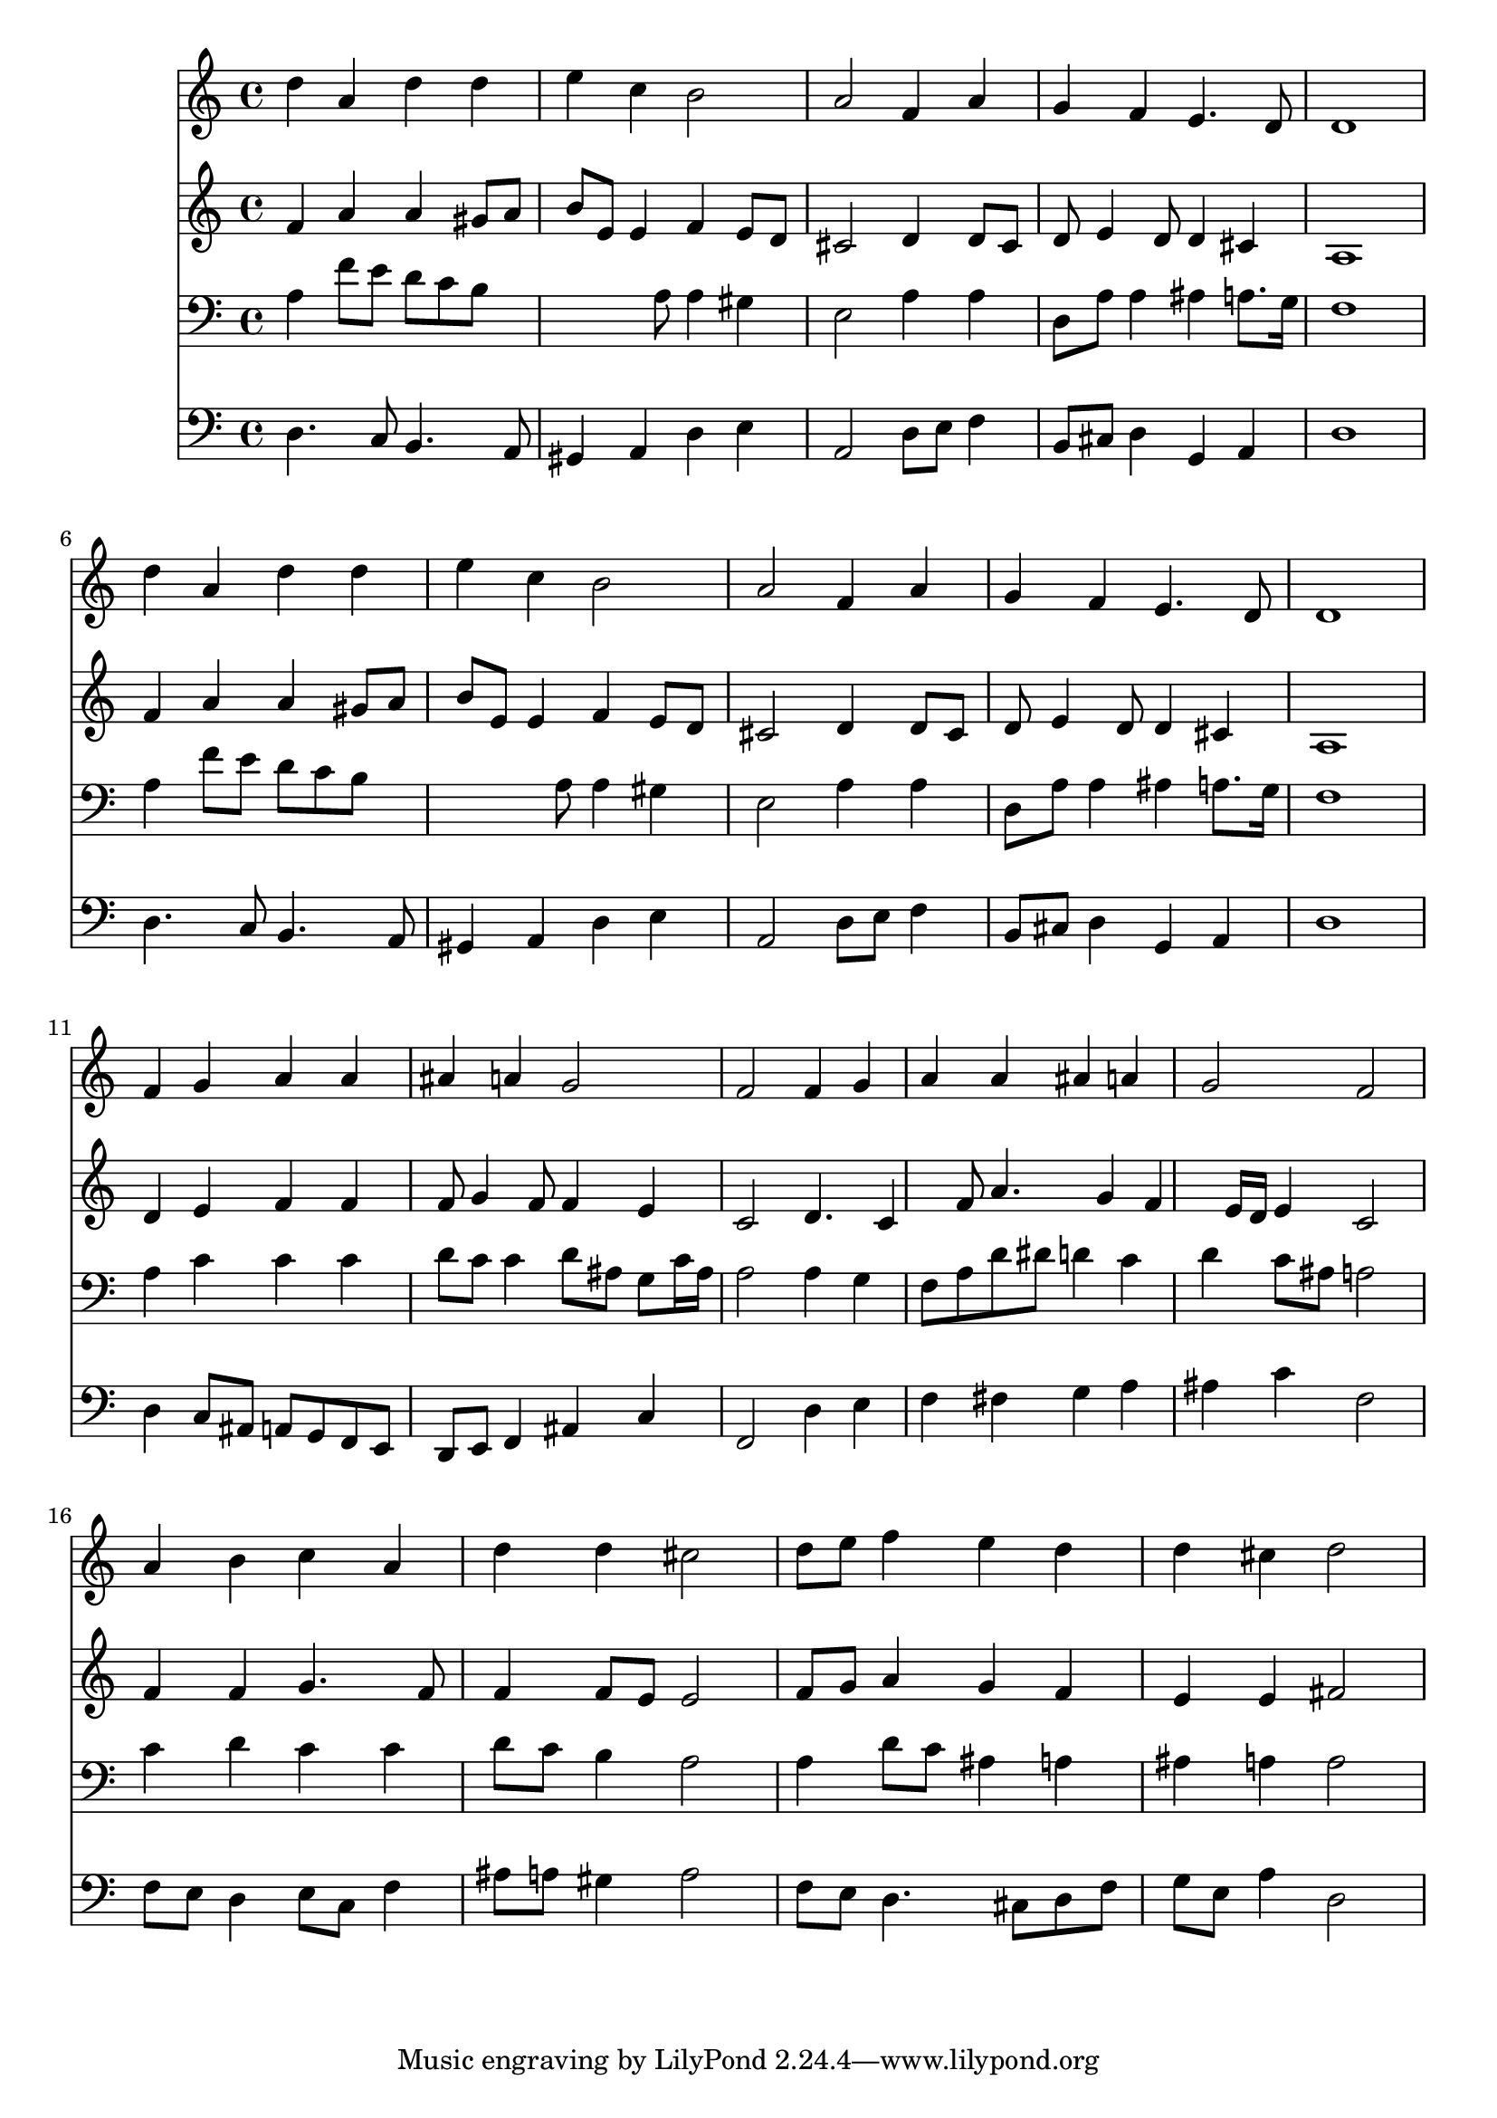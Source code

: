 % Lily was here -- automatically converted by /usr/local/lilypond/usr/bin/midi2ly from 030100b_.mid
\version "2.10.0"


trackAchannelA =  {
  
  \time 4/4 
  

  \key d \minor
  
  \tempo 4 = 96 
  
}

trackA = <<
  \context Voice = channelA \trackAchannelA
>>


trackBchannelA = \relative c {
  
  % [SEQUENCE_TRACK_NAME] Instrument 1
  d''4 a d d |
  % 2
  e c b2 |
  % 3
  a f4 a |
  % 4
  g f e4. d8 |
  % 5
  d1 |
  % 6
  d'4 a d d |
  % 7
  e c b2 |
  % 8
  a f4 a |
  % 9
  g f e4. d8 |
  % 10
  d1 |
  % 11
  f4 g a a |
  % 12
  ais a g2 |
  % 13
  f f4 g |
  % 14
  a a ais a |
  % 15
  g2 f |
  % 16
  a4 b c a |
  % 17
  d d cis2 |
  % 18
  d8 e f4 e d |
  % 19
  d cis d2 |
  % 20
  
}

trackB = <<
  \context Voice = channelA \trackBchannelA
>>


trackCchannelA =  {
  
  % [SEQUENCE_TRACK_NAME] Instrument 2
  
}

trackCchannelB = \relative c {
  f'4 a a gis8 a |
  % 2
  b e, e4 f e8 d |
  % 3
  cis2 d4 d8 cis |
  % 4
  d e4 d8 d4 cis |
  % 5
  a1 |
  % 6
  f'4 a a gis8 a |
  % 7
  b e, e4 f e8 d |
  % 8
  cis2 d4 d8 cis |
  % 9
  d e4 d8 d4 cis |
  % 10
  a1 |
  % 11
  d4 e f f |
  % 12
  f8 g4 f8 f4 e |
  % 13
  c2 d4. c4 f8 a4. g4 f e16 d e4 c2 |
  % 16
  f4 f g4. f8 |
  % 17
  f4 f8 e e2 |
  % 18
  f8 g a4 g f |
  % 19
  e e fis2 |
  % 20
  
}

trackC = <<
  \context Voice = channelA \trackCchannelA
  \context Voice = channelB \trackCchannelB
>>


trackDchannelA =  {
  
  % [SEQUENCE_TRACK_NAME] Instrument 3
  
}

trackDchannelB = \relative c {
  a'4 f'8 e d c b8*5 a8 a4 gis |
  % 3
  e2 a4 a |
  % 4
  d,8 a' a4 ais a8. g16 |
  % 5
  f1 |
  % 6
  a4 f'8 e d c b8*5 a8 a4 gis |
  % 8
  e2 a4 a |
  % 9
  d,8 a' a4 ais a8. g16 |
  % 10
  f1 |
  % 11
  a4 c c c |
  % 12
  d8 c c4 d8 ais g c16 ais |
  % 13
  a2 a4 g |
  % 14
  f8 a d dis d4 c |
  % 15
  d c8 ais a2 |
  % 16
  c4 d c c |
  % 17
  d8 c b4 a2 |
  % 18
  a4 d8 c ais4 a |
  % 19
  ais a a2 |
  % 20
  
}

trackD = <<

  \clef bass
  
  \context Voice = channelA \trackDchannelA
  \context Voice = channelB \trackDchannelB
>>


trackEchannelA =  {
  
  % [SEQUENCE_TRACK_NAME] Instrument 4
  
}

trackEchannelB = \relative c {
  d4. c8 b4. a8 |
  % 2
  gis4 a d e |
  % 3
  a,2 d8 e f4 |
  % 4
  b,8 cis d4 g, a |
  % 5
  d1 |
  % 6
  d4. c8 b4. a8 |
  % 7
  gis4 a d e |
  % 8
  a,2 d8 e f4 |
  % 9
  b,8 cis d4 g, a |
  % 10
  d1 |
  % 11
  d4 c8 ais a g f e |
  % 12
  d e f4 ais c |
  % 13
  f,2 d'4 e |
  % 14
  f fis g a |
  % 15
  ais c f,2 |
  % 16
  f8 e d4 e8 c f4 |
  % 17
  ais8 a gis4 a2 |
  % 18
  f8 e d4. cis8 d f |
  % 19
  g e a4 d,2 |
  % 20
  
}

trackE = <<

  \clef bass
  
  \context Voice = channelA \trackEchannelA
  \context Voice = channelB \trackEchannelB
>>


\score {
  <<
    \context Staff=trackB \trackB
    \context Staff=trackC \trackC
    \context Staff=trackD \trackD
    \context Staff=trackE \trackE
  >>
}

